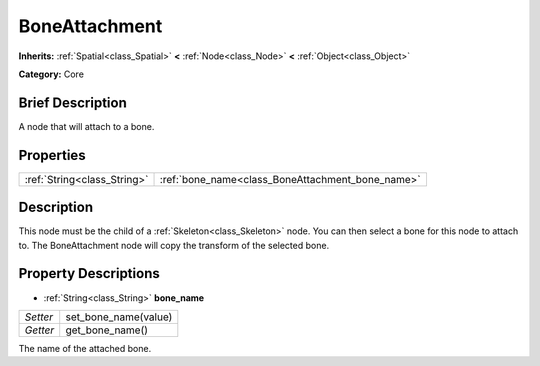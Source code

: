 .. Generated automatically by doc/tools/makerst.py in Godot's source tree.
.. DO NOT EDIT THIS FILE, but the BoneAttachment.xml source instead.
.. The source is found in doc/classes or modules/<name>/doc_classes.

.. _class_BoneAttachment:

BoneAttachment
==============

**Inherits:** :ref:`Spatial<class_Spatial>` **<** :ref:`Node<class_Node>` **<** :ref:`Object<class_Object>`

**Category:** Core

Brief Description
-----------------

A node that will attach to a bone.

Properties
----------

+-----------------------------+--------------------------------------------------+
| :ref:`String<class_String>` | :ref:`bone_name<class_BoneAttachment_bone_name>` |
+-----------------------------+--------------------------------------------------+

Description
-----------

This node must be the child of a :ref:`Skeleton<class_Skeleton>` node. You can then select a bone for this node to attach to. The BoneAttachment node will copy the transform of the selected bone.

Property Descriptions
---------------------

.. _class_BoneAttachment_bone_name:

- :ref:`String<class_String>` **bone_name**

+----------+----------------------+
| *Setter* | set_bone_name(value) |
+----------+----------------------+
| *Getter* | get_bone_name()      |
+----------+----------------------+

The name of the attached bone.

